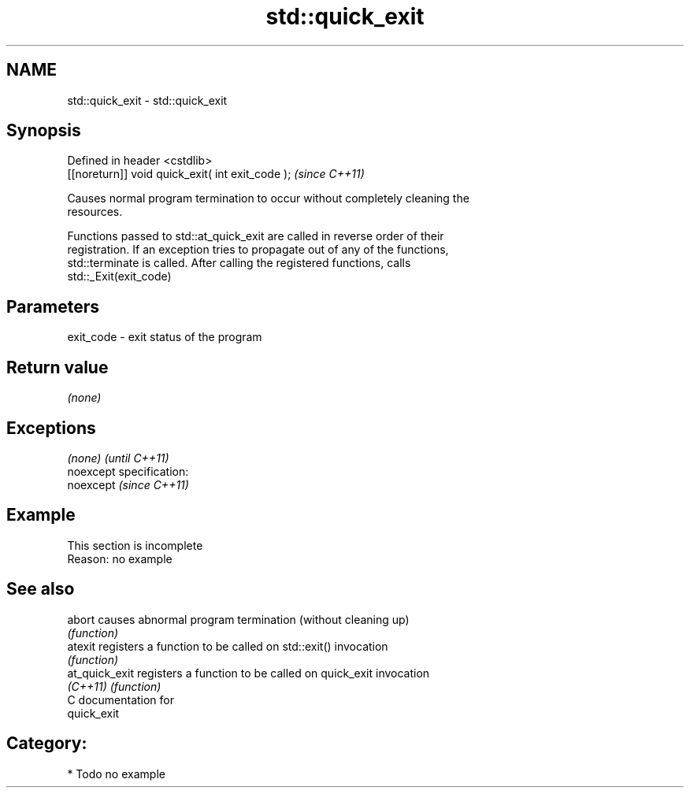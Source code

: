 .TH std::quick_exit 3 "Nov 25 2015" "2.0 | http://cppreference.com" "C++ Standard Libary"
.SH NAME
std::quick_exit \- std::quick_exit

.SH Synopsis
   Defined in header <cstdlib>
   [[noreturn]] void quick_exit( int exit_code );  \fI(since C++11)\fP

   Causes normal program termination to occur without completely cleaning the
   resources.

   Functions passed to std::at_quick_exit are called in reverse order of their
   registration. If an exception tries to propagate out of any of the functions,
   std::terminate is called. After calling the registered functions, calls
   std::_Exit(exit_code)

.SH Parameters

   exit_code - exit status of the program

.SH Return value

   \fI(none)\fP

.SH Exceptions

   \fI(none)\fP                    \fI(until C++11)\fP
   noexcept specification:  
   noexcept                  \fI(since C++11)\fP
     

.SH Example

    This section is incomplete
    Reason: no example

.SH See also

   abort         causes abnormal program termination (without cleaning up)
                 \fI(function)\fP 
   atexit        registers a function to be called on std::exit() invocation
                 \fI(function)\fP 
   at_quick_exit registers a function to be called on quick_exit invocation
   \fI(C++11)\fP       \fI(function)\fP 
   C documentation for
   quick_exit

.SH Category:

     * Todo no example
